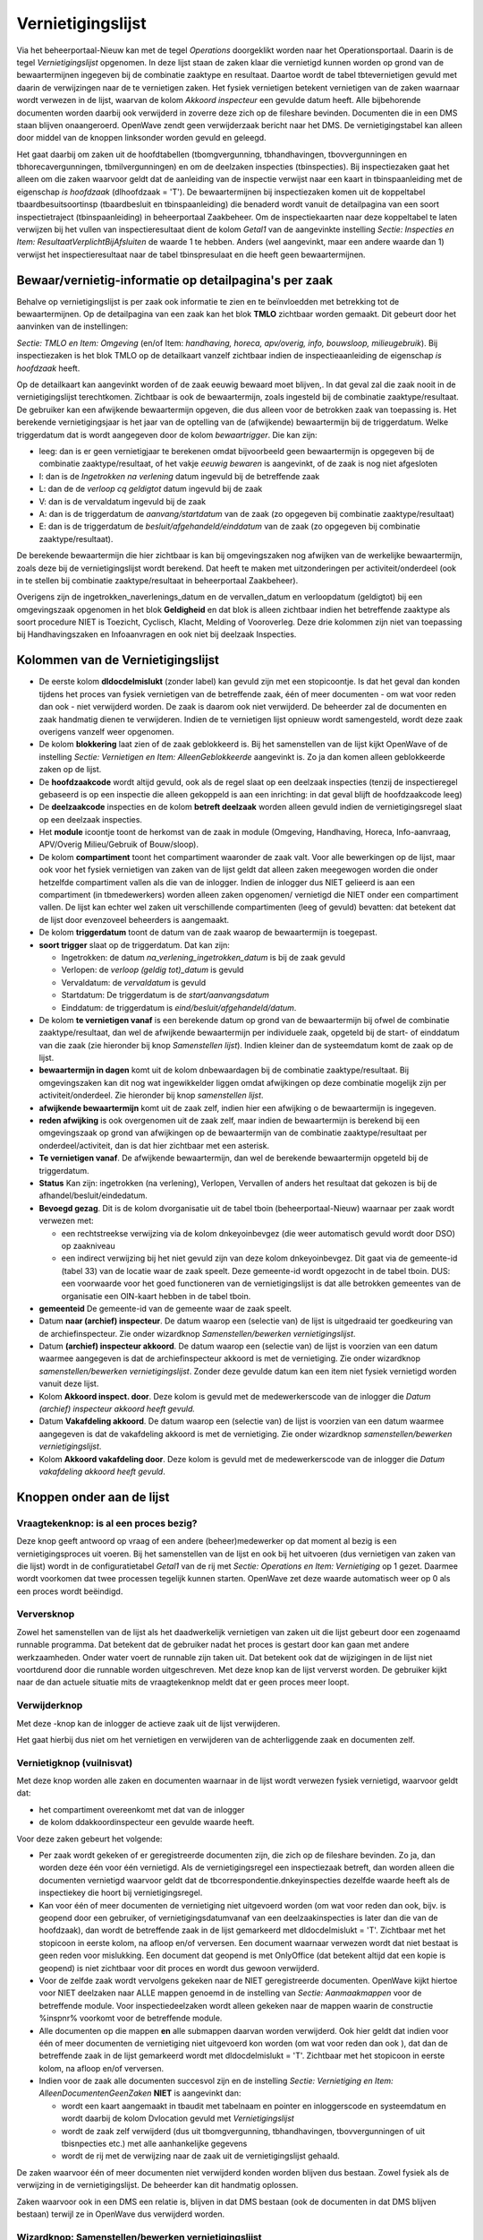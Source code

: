 Vernietigingslijst
==================

Via het beheerportaal-Nieuw kan met de tegel *Operations* doorgeklikt
worden naar het Operationsportaal. Daarin is de tegel
*Vernietigingslijst* opgenomen. In deze lijst staan de zaken klaar die
vernietigd kunnen worden op grond van de bewaartermijnen ingegeven bij
de combinatie zaaktype en resultaat. Daartoe wordt de tabel
tbtevernietigen gevuld met daarin de verwijzingen naar de te vernietigen
zaken. Het fysiek vernietigen betekent vernietigen van de zaken waarnaar
wordt verwezen in de lijst, waarvan de kolom *Akkoord inspecteur* een
gevulde datum heeft. Alle bijbehorende documenten worden daarbij ook
verwijderd in zoverre deze zich op de fileshare bevinden. Documenten die
in een DMS staan blijven onaangeroerd. OpenWave zendt geen verwijderzaak
bericht naar het DMS. De vernietigingstabel kan alleen door middel van
de knoppen linksonder worden gevuld en geleegd.

Het gaat daarbij om zaken uit de hoofdtabellen (tbomgvergunning,
tbhandhavingen, tbovvergunningen en tbhorecavergunningen,
tbmilvergunningen) en om de deelzaken inspecties (tbinspecties). Bij
inspectiezaken gaat het alleen om die zaken waarvoor geldt dat de
aanleiding van de inspectie verwijst naar een kaart in tbinspaanleiding
met de eigenschap *is hoofdzaak* (dlhoofdzaak = 'T'). De bewaartermijnen
bij inspectiezaken komen uit de koppeltabel tbaardbesuitsoortinsp
(tbaardbesluit en tbinspaanleiding) die benaderd wordt vanuit de
detailpagina van een soort inspectietraject (tbinspaanleiding) in
beheerportaal Zaakbeheer. Om de inspectiekaarten naar deze koppeltabel
te laten verwijzen bij het vullen van inspectieresultaat dient de kolom
*Getal1* van de aangevinkte instelling *Sectie: Inspecties en Item:
ResultaatVerplichtBijAfsluiten* de waarde 1 te hebben. Anders (wel
aangevinkt, maar een andere waarde dan 1) verwijst het
inspectieresultaat naar de tabel tbinspresulaat en die heeft geen
bewaartermijnen.

Bewaar/vernietig-informatie op detailpagina's per zaak
------------------------------------------------------

Behalve op vernietigingslijst is per zaak ook informatie te zien en te
beïnvloedden met betrekking tot de bewaartermijnen. Op de detailpagina
van een zaak kan het blok **TMLO** zichtbaar worden gemaakt. Dit gebeurt
door het aanvinken van de instellingen:

*Sectie: TMLO en Item: Omgeving* (en/of Item: *handhaving, horeca,
apv/overig, info, bouwsloop, milieugebruik*). Bij inspectiezaken is het
blok TMLO op de detailkaart vanzelf zichtbaar indien de
inspectieaanleiding de eigenschap *is hoofdzaak* heeft.

Op de detailkaart kan aangevinkt worden of de zaak eeuwig bewaard moet
blijven,. In dat geval zal die zaak nooit in de vernietigingslijst
terechtkomen. Zichtbaar is ook de bewaartermijn, zoals ingesteld bij de
combinatie zaaktype/resultaat. De gebruiker kan een afwijkende
bewaartermijn opgeven, die dus alleen voor de betrokken zaak van
toepassing is. Het berekende vernietigingsjaar is het jaar van de
optelling van de (afwijkende) bewaartermijn bij de triggerdatum. Welke
triggerdatum dat is wordt aangegeven door de kolom *bewaartrigger*. Die
kan zijn:

-  leeg: dan is er geen vernietigjaar te berekenen omdat bijvoorbeeld
   geen bewaartermijn is opgegeven bij de combinatie zaaktype/resultaat,
   of het vakje *eeuwig bewaren* is aangevinkt, of de zaak is nog niet
   afgesloten
-  I: dan is de *Ingetrokken na verlening* datum ingevuld bij de
   betreffende zaak
-  L: dan de de *verloop cq geldigtot* datum ingevuld bij de zaak
-  V: dan is de vervaldatum ingevuld bij de zaak
-  A: dan is de triggerdatum de *aanvang/startdatum* van de zaak (zo
   opgegeven bij combinatie zaaktype/resultaat)
-  E: dan is de triggerdatum de *besluit/afgehandeld/einddatum* van de
   zaak (zo opgegeven bij combinatie zaaktype/resultaat).

De berekende bewaartermijn die hier zichtbaar is kan bij omgevingszaken
nog afwijken van de werkelijke bewaartermijn, zoals deze bij de
vernietigingslijst wordt berekend. Dat heeft te maken met uitzonderingen
per activiteit/onderdeel (ook in te stellen bij combinatie
zaaktype/resultaat in beheerportaal Zaakbeheer).

Overigens zijn de ingetrokken_naverlenings_datum en de vervallen_datum
en verloopdatum (geldigtot) bij een omgevingszaak opgenomen in het blok
**Geldigheid** en dat blok is alleen zichtbaar indien het betreffende
zaaktype als soort procedure NIET is Toezicht, Cyclisch, Klacht, Melding
of Vooroverleg. Deze drie kolommen zijn niet van toepassing bij
Handhavingszaken en Infoaanvragen en ook niet bij deelzaak Inspecties.

Kolommen van de Vernietigingslijst
----------------------------------

-  De eerste kolom **dldocdelmislukt** (zonder label) kan gevuld zijn
   met een stopicoontje. Is dat het geval dan konden tijdens het proces
   van fysiek vernietigen van de betreffende zaak, één of meer
   documenten - om wat voor reden dan ook - niet verwijderd worden. De
   zaak is daarom ook niet verwijderd. De beheerder zal de documenten en
   zaak handmatig dienen te verwijderen. Indien de te vernietigen lijst
   opnieuw wordt samengesteld, wordt deze zaak overigens vanzelf weer
   opgenomen.
-  De kolom **blokkering** laat zien of de zaak geblokkeerd is. Bij het
   samenstellen van de lijst kijkt OpenWave of de instelling *Sectie:
   Vernietigen en Item: AlleenGeblokkeerde* aangevinkt is. Zo ja dan
   komen alleen geblokkeerde zaken op de lijst.
-  De **hoofdzaakcode** wordt altijd gevuld, ook als de regel slaat op
   een deelzaak inspecties (tenzij de inspectieregel gebaseerd is op een
   inspectie die alleen gekoppeld is aan een inrichting: in dat geval
   blijft de hoofdzaakcode leeg)
-  De **deelzaakcode** inspecties en de kolom **betreft deelzaak**
   worden alleen gevuld indien de vernietigingsregel slaat op een
   deelzaak inspecties.
-  Het **module** icoontje toont de herkomst van de zaak in module
   (Omgeving, Handhaving, Horeca, Info-aanvraag, APV/Overig
   Milieu/Gebruik of Bouw/sloop).
-  De kolom **compartiment** toont het compartiment waaronder de zaak
   valt. Voor alle bewerkingen op de lijst, maar ook voor het fysiek
   vernietigen van zaken van de lijst geldt dat alleen zaken meegewogen
   worden die onder hetzelfde compartiment vallen als die van de
   inlogger. Indien de inlogger dus NIET gelieerd is aan een
   compartiment (in tbmedewerkers) worden alleen zaken opgenomen/
   vernietigd die NIET onder een compartiment vallen. De lijst kan
   echter wel zaken uit verschillende compartimenten (leeg of gevuld)
   bevatten: dat betekent dat de lijst door evenzoveel beheerders is
   aangemaakt.
-  De kolom **triggerdatum** toont de datum van de zaak waarop de
   bewaartermijn is toegepast.
-  **soort trigger** slaat op de triggerdatum. Dat kan zijn:

   -  Ingetrokken: de datum *na_verlening_ingetrokken_datum* is bij de
      zaak gevuld
   -  Verlopen: de *verloop (geldig tot)_datum* is gevuld
   -  Vervaldatum: de *vervaldatum* is gevuld
   -  Startdatum: De triggerdatum is de *start/aanvangsdatum*
   -  Einddatum: de triggerdatum is *eind/besluit/afgehandeld/datum*.

-  De kolom **te vernietigen vanaf** is een berekende datum op grond van
   de bewaartermijn bij ofwel de combinatie zaaktype/resultaat, dan wel
   de afwijkende bewaartermijn per individuele zaak, opgeteld bij de
   start- of einddatum van die zaak (zie hieronder bij knop
   *Samenstellen lijst*). Indien kleiner dan de systeemdatum komt de
   zaak op de lijst.
-  **bewaartermijn in dagen** komt uit de kolom dnbewaardagen bij de
   combinatie zaaktype/resultaat. Bij omgevingszaken kan dit nog wat
   ingewikkelder liggen omdat afwijkingen op deze combinatie mogelijk
   zijn per activiteit/onderdeel. Zie hieronder bij knop *samenstellen
   lijst*.
-  **afwijkende bewaartermijn** komt uit de zaak zelf, indien hier een
   afwijking o de bewaartermijn is ingegeven.
-  **reden afwijking** is ook overgenomen uit de zaak zelf, maar indien
   de bewaartermijn is berekend bij een omgevingszaak op grond van
   afwijkingen op de bewaartermijn van de combinatie zaaktype/resultaat
   per onderdeel/activiteit, dan is dat hier zichtbaar met een asterisk.
-  **Te vernietigen vanaf**. De afwijkende bewaartermijn, dan wel de
   berekende bewaartermijn opgeteld bij de triggerdatum.
-  **Status** Kan zijn: ingetrokken (na verlening), Verlopen, Vervallen
   of anders het resultaat dat gekozen is bij de
   afhandel/besluit/eindedatum.
-  **Bevoegd gezag**. Dit is de kolom dvorganisatie uit de tabel tboin
   (beheerportaal-Nieuw) waarnaar per zaak wordt verwezen met:

   -  een rechtstreekse verwijzing via de kolom dnkeyoinbevgez (die weer
      automatisch gevuld wordt door DSO) op zaakniveau
   -  een indirect verwijzing bij het niet gevuld zijn van deze kolom
      dnkeyoinbevgez. Dit gaat via de gemeente-id (tabel 33) van de
      locatie waar de zaak speelt. Deze gemeente-id wordt opgezocht in
      de tabel tboin. DUS: een voorwaarde voor het goed functioneren van
      de vernietigingslijst is dat alle betrokken gemeentes van de
      organisatie een OIN-kaart hebben in de tabel tboin.

-  **gemeenteid** De gemeente-id van de gemeente waar de zaak speelt.
-  Datum **naar (archief) inspecteur**. De datum waarop een (selectie
   van) de lijst is uitgedraaid ter goedkeuring van de
   archiefinspecteur. Zie onder wizardknop *Samenstellen/bewerken
   vernietigingslijst*.
-  Datum **(archief) inspecteur akkoord**. De datum waarop een (selectie
   van) de lijst is voorzien van een datum waarmee aangegeven is dat de
   archiefinspecteur akkoord is met de vernietiging. Zie onder
   wizardknop *samenstellen/bewerken vernietigingslijst*. Zonder deze
   gevulde datum kan een item niet fysiek vernietigd worden vanuit deze
   lijst.
-  Kolom **Akkoord inspect. door**. Deze kolom is gevuld met de
   medewerkerscode van de inlogger die *Datum (archief) inspecteur
   akkoord heeft gevuld.*
-  Datum **Vakafdeling akkoord**. De datum waarop een (selectie van) de
   lijst is voorzien van een datum waarmee aangegeven is dat de
   vakafdeling akkoord is met de vernietiging. Zie onder wizardknop
   *samenstellen/bewerken vernietigingslijst*.
-  Kolom **Akkoord vakafdeling door**. Deze kolom is gevuld met de
   medewerkerscode van de inlogger die *Datum vakafdeling akkoord heeft
   gevuld*.

Knoppen onder aan de lijst
--------------------------

Vraagtekenknop: is al een proces bezig?
~~~~~~~~~~~~~~~~~~~~~~~~~~~~~~~~~~~~~~~

Deze knop geeft antwoord op vraag of een andere (beheer)medewerker op
dat moment al bezig is een vernietigingsproces uit voeren. Bij het
samenstellen van de lijst en ook bij het uitvoeren (dus vernietigen van
zaken van die lijst) wordt in de configuratietabel *Getal1* van de rij
met *Sectie: Operations en Item: Vernietiging* op 1 gezet. Daarmee wordt
voorkomen dat twee processen tegelijk kunnen starten. OpenWave zet deze
waarde automatisch weer op 0 als een proces wordt beëindigd.

Verversknop
~~~~~~~~~~~

Zowel het samenstellen van de lijst als het daadwerkelijk vernietigen
van zaken uit die lijst gebeurt door een zogenaamd runnable programma.
Dat betekent dat de gebruiker nadat het proces is gestart door kan gaan
met andere werkzaamheden. Onder water voert de runnable zijn taken uit.
Dat betekent ook dat de wijzigingen in de lijst niet voortdurend door
die runnable worden uitgeschreven. Met deze knop kan de lijst ververst
worden. De gebruiker kijkt naar de dan actuele situatie mits de
vraagtekenknop meldt dat er geen proces meer loopt.

Verwijderknop
~~~~~~~~~~~~~

Met deze -knop kan de inlogger de actieve zaak uit de lijst verwijderen.

Het gaat hierbij dus niet om het vernietigen en verwijderen van de
achterliggende zaak en documenten zelf.

Vernietigknop (vuilnisvat)
~~~~~~~~~~~~~~~~~~~~~~~~~~

Met deze knop worden alle zaken en documenten waarnaar in de lijst wordt
verwezen fysiek vernietigd, waarvoor geldt dat:

-  het compartiment overeenkomt met dat van de inlogger
-  de kolom ddakkoordinspecteur een gevulde waarde heeft.

Voor deze zaken gebeurt het volgende:

-  Per zaak wordt gekeken of er geregistreerde documenten zijn, die zich
   op de fileshare bevinden. Zo ja, dan worden deze één voor één
   vernietigd. Als de vernietigingsregel een inspectiezaak betreft, dan
   worden alleen die documenten vernietigd waarvoor geldt dat de
   tbcorrespondentie.dnkeyinspecties dezelfde waarde heeft als de
   inspectiekey die hoort bij vernietigingsregel.
-  Kan voor één of meer documenten de vernietiging niet uitgevoerd
   worden (om wat voor reden dan ook, bijv. is geopend door een
   gebruiker, of vernietigingsdatumvanaf van een deelzaakinspecties is
   later dan die van de hoofdzaak), dan wordt de betreffende zaak in de
   lijst gemarkeerd met dldocdelmislukt = 'T'. Zichtbaar met het
   stopicoon in eerste kolom, na afloop en/of verversen. Een document
   waarnaar verwezen wordt dat niet bestaat is geen reden voor
   mislukking. Een document dat geopend is met OnlyOffice (dat betekent
   altijd dat een kopie is geopend) is niet zichtbaar voor dit proces en
   wordt dus gewoon verwijderd.
-  Voor de zelfde zaak wordt vervolgens gekeken naar de NIET
   geregistreerde documenten. OpenWave kijkt hiertoe voor NIET deelzaken
   naar ALLE mappen genoemd in de instelling van *Sectie: Aanmaakmappen*
   voor de betreffende module. Voor inspectiedeelzaken wordt alleen
   gekeken naar de mappen waarin de constructie %inspnr% voorkomt voor
   de betreffende module.
-  Alle documenten op die mappen **en** alle submappen daarvan worden
   verwijderd. Ook hier geldt dat indien voor één of meer documenten de
   vernietiging niet uitgevoerd kon worden (om wat voor reden dan ook ),
   dat dan de betreffende zaak in de lijst gemarkeerd wordt met
   dldocdelmislukt = 'T'. Zichtbaar met het stopicoon in eerste kolom,
   na afloop en/of verversen.
-  Indien voor de zaak alle documenten succesvol zijn en de instelling
   *Sectie: Vernietiging en Item: AlleenDocumentenGeenZaken* **NIET** is
   aangevinkt dan:

   -  wordt een kaart aangemaakt in tbaudit met tabelnaam en pointer en
      inloggerscode en systeemdatum en wordt daarbij de kolom Dvlocation
      gevuld met *Vernietigingslijst*
   -  wordt de zaak zelf verwijderd (dus uit tbomgvergunning,
      tbhandhavingen, tbovvergunningen of uit tbisnpecties etc.) met
      alle aanhankelijke gegevens
   -  wordt de rij met de verwijzing naar de zaak uit de
      vernietigingslijst gehaald.

De zaken waarvoor één of meer documenten niet verwijderd konden worden
blijven dus bestaan. Zowel fysiek als de verwijzing in de
vernietigingslijst. De beheerder kan dit handmatig oplossen.

Zaken waarvoor ook in een DMS een relatie is, blijven in dat DMS bestaan
(ook de documenten in dat DMS blijven bestaan) terwijl ze in OpenWave
dus verwijderd worden.

Wizardknop: Samenstellen/bewerken vernietigingslijst
~~~~~~~~~~~~~~~~~~~~~~~~~~~~~~~~~~~~~~~~~~~~~~~~~~~~

Met de wizardknop linksonder *Samenstellen/bewerken vernietigingslijst*
wordt een pagina getoond met de volgende doorkiesmogelijheden:

-  **Nieuwe lijst maken**. De bestaande items die voldoen aan
   compartiment worden eerst vernietigd!!!
-  kolom **Vakafdeling akkoord vullen** voor (gedeelte van) lijst
-  kolom **Naar Archiefinspecteur vullen** voor (gedeelte van) lijst
-  kolom **Archiefinspecteur akkoord vullen** bij items met gevulde Naar
   Archiefinspecteur voor (gedeelte van) lijst
-  kolom **Vakafdeling akkoord leegmaken** voor (gedeelte van) lijst
-  kolom **Archiefinspecteur leegmaken** voor (gedeelte van) lijst
-  kolom **Archiefinspecteur akkoord leegmaken** voor (gedeelte van)
   lijst
-  (gedeelte van) rijen van de lijst verwijderen

Alle keuzes slaan op het bewerken en maken van de lijst (dus bewerken
van de tabel tbtevernietigen): er worden met deze wizard geen
zaken/documenten fysiek verwijderd.

Wizardopties
------------

Wizardoptie: nieuwe lijst maken
~~~~~~~~~~~~~~~~~~~~~~~~~~~~~~~

De bestaande items die voldoen aan compartiment worden eerst
vernietigd!!!

Met deze keuze moet de gebruiker eerst:

-  één of meer modules moet aanwijzen (of combinaties van modules met
   deelzaak inspecties)
-  en vervolgens een of meer bevoegd gezagen uit tboin
   (beheerportaal-Nieuw), **waarvoor geldt dat
   tboin.dlvernietigingslijst op T staat** (niet alle OIN-organisaties
   zijn een gemeente of provincie). Belangrijk is dat alle betrokken
   gemeentes een kaart hebben in deze tabel waarvoor - naast het
   OIN-nummer/naam ook de kolom gemeenteid wordt gevuld, waarmee een
   relatie gelegd wordt met de locatie van de zaak en deze bevoegd gezag
   tabel indien in de zaak zelf niet rechtstreeks wordt verwezen naar
   tboin (dus als dnkeyoinbevgez leeg is).

Als module(s) en bevoegd gezag(en) bekend is dan worden **alle** items
(dus ook items voorzien van datum akkoord inspecteur) van de lijst
verwijderd waarvoor geldt dat:

-  indien de inlogger niet gelieerd is aan een compartiment, de kolom
   compartiment ook leeg is
-  indien de inlogger wel gelieerd is aan een compartiment, de
   compartimentsnaam gelijk is aan die van de inlogger (tbmedewerkers).

Het programma gaat vervolgens items aan de vernietigingslijst toevoegen
door alle zaken en inspectie-deelzaken te doorlopen waarvoor geldt dat:

-  de module overeenkomt met de aangevinkte module(s)
-  het compartiment overeenkomt met dat van de inlogger
-  het bevoegd gezag (direct of indirect via gemeente-id) overeenkomt
   met het aangevinkte bevoegde gezag(en)
-  de blokkeerdatum gevuld is indien de instelling *Sectie: Vernietiging
   Item: AlleenGeblokkeerde* aangevinkt is
-  de einddatum van de zaak gevuld is
-  de begindatum van de zaak gevuld is
-  het resultaat (aardbesluit) van die zaak gevuld is. Deze laatste
   restrictie geldt niet voor de infoaanvragen.

Per (deel)-zaak wordt eerst gekeken of de kolom *eeuwigbewaren* is
aangevinkt (detailpagina zaak in blok TMLO). Zo ja dan wordt de zaak
overgeslagen. Per zaak wordt vervolgens gekeken of er een individuele
afwijking is op de bewaartermijn. Deze afwijking staat in de kolom
dnafwijkingbewaarindagen ook in het blok **TMLO** op de detailkaart van
de zaak.

Geen individuele afwijking dan wordt op grond van het zaaktype en
resultaat (aardbesluit) de bewaartermijn opgehaald. Zie *blok gekoppeld
afhandeling/aard besluit* op het detailscherm van de tegels *Zaaktype*
in het beheerportaal *Zaakbeheer*. Voor inspecties zie *blok gekoppeld
aan afhandeling* op het detailscherm van de tegels
*Inspectietrajectsoorten* in het beheerportaal *Zaakbeheer*.

Indien er geen combinatie gevonden wordt, wordt de (deel)-zaak NIET
opgenomen in de vernietigingslijst, omdat dan de bewaartermijn onbekend
is. Bij de zaaktypes van de infoaanvragen zit de bewaartermijninformatie
op het detailscherm van het zaaktype zelf bij ontbreken van
resultaattabel.

Vervolgens wordt de gevonden (eventueel afwijkende) bewaartermijn
opgeteld bij de zogenaamde triggerdatum in de *te vernietigen vanaf
datum*. Die triggerdatum word per zaak als volgt bepaald:

-  de ingetrokkendatum: indien de datum *na_verlening_ingetrokken_datum*
   bij de zaak is gevuld (niet van toepassing bij Handhaving en Info,
   Inspecties)
-  anders de verloopdatum: indien de *verloop (geldig tot)_datum* is
   gevuld (niet van toepassing bij Handhaving en Info en Inspecties)
-  anders de vervaldatum: indien de *vervaldatum* is gevuld (niet van
   toepassing bij Handhaving en Info en Inspecties)
-  anders de start/aanvangdatum indien bij de betreffende combinatie
   zaaktype/resultaat bewaren vanaf Aanvang/startdatum is aangevinkt
-  anders de besluit/afgehandeld/einddatum indien bij de betreffende
   combinatie zaaktype/resultaat bewaren vanaf
   besluit/afgehandeld/einddatum is aangevinkt.

Dan geldt dat indien de berekende *te vernietigen vanaf datum* kleiner
of gelijk is aan de systeemdatum, dat dan de zaak toegevoegd wordt aan
de lijst.

Voor omgevingszaken kunnen uitzonderingen gelden per zaaktype/resultaat
op de bewaartermijn op grond van de onderdelen/activiteiten. Aan de
combinatie zaaktype- onderdeel/activiteit-resultaat kan namelijk ook een
bewaartermijn worden toegevoegd die exacter is dan die van het
zaaktype-resultaat alleen. Dit wordt geregeld in de tabel
tbomgbewaarresulttoest: een koppeltabel tussen tbaardbeslsoortzaak en
tbtoestemmingen. In het beheerportaal *Zaakbeheer* bij Zaaktypes
omgeving kan op regels van het blok *gekoppeld aan afhandeling/aard
besluit* van het detailscherm van het zaaktype doorgeklikt worden om per
activiteit/onderdeel een afwijkende waarde op te geven bij het
betreffende resultaat. De activiteiten/onderdelen komen uit de tabel
tbsrttoestemming (tegel *Soort activiteit/onderdeel* op beheerportaal
*Zaakbeheer*). Indien er meer dan één onderdeel/activiteit aan een
omgevingszaak is toegevoegd, dan geldt de hoogst gevonden bewaartermijn.
De kolom *reden afwijking* wordt gevuld met een asterisk.

Wizardoptie: kolom Naar Vakafdeling akkoord vullen voor (gedeelte van) lijst
~~~~~~~~~~~~~~~~~~~~~~~~~~~~~~~~~~~~~~~~~~~~~~~~~~~~~~~~~~~~~~~~~~~~~~~~~~~~

Met deze keuze moet de gebruiker eerst:

-  één of meer modules moet aanwijzen
-  en vervolgens een of meer bevoegd gezagen uit tabel tboin
   (beheerportaal-Nieuw) **waarvoor geldt dat tboin.dlvernietigingslijst
   op T staat**.

Het kan zijn dat deze extra controle vereist wordt door de
archiefinspecteur.

Wizardoptie: kolom Naar Archiefinspecteur vullen voor (gedeelte van) lijst
~~~~~~~~~~~~~~~~~~~~~~~~~~~~~~~~~~~~~~~~~~~~~~~~~~~~~~~~~~~~~~~~~~~~~~~~~~

Met deze keuze moet de gebruiker eerst:

-  één of meer modules moet aanwijzen
-  en vervolgens een of meer bevoegd gezagen uit tabel tboin
   (beheerportaal-Nieuw) **waarvoor geldt dat tboin.dlvernietigingslijst
   op T staat**.

De kolom ddnaarinspecteur van de rijen van de op dat moment bestaande
vernietigingslijst worden gevuld met de systeemdatum indien:

-  dvmodule voorkomt in de selectie modules
-  de kolom dvnaarbevoegdgezag voorkomt in de selectie bevoegd gezagen
-  het compartiment overeenkomt met dat van de inlogger.

Van tevoren kunnen exportfiles gemaakt worden per bevoegd gezag op grond
van een in te geven filtersetting die ter beoordeling naar de
archiefinspecteur gaan.

Wizardoptie: kolom Archiefinspecteur Akkoord vullen voor (gedeelte van) lijst
~~~~~~~~~~~~~~~~~~~~~~~~~~~~~~~~~~~~~~~~~~~~~~~~~~~~~~~~~~~~~~~~~~~~~~~~~~~~~

Met deze keuze moet de gebruiker eerst:

-  één of meer modules moet aanwijzen
-  en vervolgens een of meer bevoegd gezagen uit tabel tboin
   (beheerportaal-Nieuw) **waarvoor geldt dat tboin.dlvernietigingslijst
   op T staat**.

De kolom ddakkoordinspecteur van de rijen van de op dat moment bestaande
vernietigingslijst worden gevuld met de systeemdatum indien:

-  dvmodule voorkomt in de selectie modules
-  de kolom dvnaarbevoegdgezag voorkomt in de selectie bevoegd gezagen
-  het compartiment overeenkomt met dat van de inlogger
-  de kolom ddnaarinspecteur een gevulde waarde heeft.

Wizardoptie: kolom Vakafdeling akkoord leegmaken voor (gedeelte van) lijst
~~~~~~~~~~~~~~~~~~~~~~~~~~~~~~~~~~~~~~~~~~~~~~~~~~~~~~~~~~~~~~~~~~~~~~~~~~

Met deze keuze moet de gebruiker eerst:

-  één of meer modules moet aanwijzen
-  en vervolgens een of meer bevoegd gezagen uit tabel tboin
   (beheerportaal-Nieuw) **waarvoor geldt dat tboin.dlvernietigingslijst
   op T staat**.

Wizardoptie: kolom Naar Archiefinspecteur (en Archiefinspecteur Akkoord) leegmaken voor (gedeelte van) lijst
~~~~~~~~~~~~~~~~~~~~~~~~~~~~~~~~~~~~~~~~~~~~~~~~~~~~~~~~~~~~~~~~~~~~~~~~~~~~~~~~~~~~~~~~~~~~~~~~~~~~~~~~~~~~

Met deze keuze moet de gebruiker eerst:

-  één of meer modules moet aanwijzen
-  en vervolgens een of meer bevoegd gezagen uit tabel tboin
   (beheerportaal-Nieuw) **waarvoor geldt dat tboin.dlvernietigingslijst
   op T staat**.

De kolom ddnaarinspecteur (en logischerwijs de kolom
ddakkoordinspecteur) van de rijen van de op dat moment bestaande
vernietigingslijst worden leeggemaakt indien:

-  dvmodule voorkomt in de selectie modules
-  de kolom dvnaarbevoegdgezag voorkomt in de selectie bevoegd gezagen
-  het compartiment overeenkomt met dat van de inlogger.

Wizardoptie: kolom Archiefinspecteur Akkoord leegmaken voor (gedeelte van) lijst
~~~~~~~~~~~~~~~~~~~~~~~~~~~~~~~~~~~~~~~~~~~~~~~~~~~~~~~~~~~~~~~~~~~~~~~~~~~~~~~~

Met deze keuze moet de gebruiker eerst:

-  één of meer modules moet aanwijzen
-  en vervolgens een of meer bevoegd gezagen uit tabel tboin
   (beheerportaal-Nieuw) **waarvoor geldt dat tboin.dlvernietigingslijst
   op T staat**.

De kolom ddakkoordinspecteur van de rijen van de op dat moment bestaande
vernietigingslijst worden leeggemaakt indien:

-  dvmodule voorkomt in de selectie modules
-  de kolom dvnaarbevoegdgezag voorkomt in de selectie bevoegd gezagen
-  het compartiment overeenkomt met dat van de inlogger.

Wizardoptie: (gedeelte van) rijen van de lijst verwijderen
~~~~~~~~~~~~~~~~~~~~~~~~~~~~~~~~~~~~~~~~~~~~~~~~~~~~~~~~~~

Het gaat hier om verwijderen van items uit de lijst: dus niet om het
verwijderen en vernietigen van de achterliggende zaken en documenten.

Met deze keuze moet de gebruiker eerst:

-  één of meer modules moet aanwijzen
-  en vervolgens een of meer bevoegd gezagen uit tabel tboin
   (beheerportaal-Nieuw) **waarvoor geldt dat tboin.dlvernietigingslijst
   op T staat**.

De de rijen van de op dat moment bestaande vernietigingslijst worden
verwijderd indien:

-  dvmodule voorkomt in de selectie modules
-  de kolom dvnaarbevoegdgezag voorkomt in de selectie bevoegd gezagen
-  het compartiment overeenkomt met dat van de inlogger.

Operationslog
~~~~~~~~~~~~~

Tijdens het daadwerkelijk verwijderen van zaken en documenten wordt in
de tabel tboperationslog (Operationsportaal kolom *Overig*) een kaart
aangemaakt met de code *Vernietigen zaken*. In de kolom **aantal
verwerkt** wordt het aantal zaken bijgehouden dat door de
vernietigingsloop is gegaan. De gebruiker zal zelf af en toe de
refreshknop linksonder moeten gebruiken om deze voortgang te kunnen zien
(het vernietigen is een onafhankelijk proces zonder userinterface). In
de kolom **Voortgang** staat *Ben bezig* OF *Klaar* OF *Afgebroken door
gebruiker*. Deze laatste mogelijkheid is het geval wanneer de gebruiker
tijdens het proces de kolom tboperations.dlstop op T heeft gezet. In de
kolom **LOG** (te openen via knop linksonder) worden de aantallen
bijgehouden en wordt aangegeven welke zaken/documenten NIET verwijderd
konden worden.
